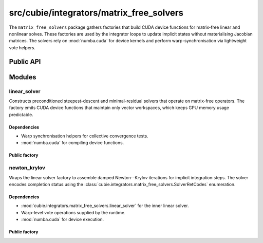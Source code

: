 src/cubie/integrators/matrix_free_solvers
=========================================

.. module:: cubie.integrators.matrix_free_solvers

The ``matrix_free_solvers`` package gathers factories that build CUDA device
functions for matrix-free linear and nonlinear solves. These factories are
used by the integrator loops to update implicit states without materialising
Jacobian matrices. The solvers rely on :mod:`numba.cuda` for device kernels
and perform warp-synchronisation via lightweight vote helpers.

Public API
----------

.. autosummary::
   :nosignatures:

   cubie.integrators.matrix_free_solvers.linear_solver_factory
   cubie.integrators.matrix_free_solvers.newton_krylov_solver_factory
   cubie.integrators.matrix_free_solvers.SolverRetCodes

Modules
-------

linear_solver
^^^^^^^^^^^^^

.. module:: cubie.integrators.matrix_free_solvers.linear_solver

Constructs preconditioned steepest-descent and minimal-residual solvers that
operate on matrix-free operators. The factory emits CUDA device functions that
maintain only vector workspaces, which keeps GPU memory usage predictable.

Dependencies
~~~~~~~~~~~~

- Warp synchronisation helpers for collective convergence tests.
- :mod:`numba.cuda` for compiling device functions.

Public factory
~~~~~~~~~~~~~~

.. autosummary::
   :nosignatures:

   cubie.integrators.matrix_free_solvers.linear_solver.linear_solver_factory

newton_krylov
^^^^^^^^^^^^^

.. module:: cubie.integrators.matrix_free_solvers.newton_krylov

Wraps the linear solver factory to assemble damped Newton--Krylov iterations
for implicit integration steps. The solver encodes completion status using
the :class:`cubie.integrators.matrix_free_solvers.SolverRetCodes` enumeration.

Dependencies
~~~~~~~~~~~~

- :mod:`cubie.integrators.matrix_free_solvers.linear_solver` for the inner
  linear solver.
- Warp-level vote operations supplied by the runtime.
- :mod:`numba.cuda` for device execution.

Public factory
~~~~~~~~~~~~~~

.. autosummary::
   :nosignatures:

   cubie.integrators.matrix_free_solvers.newton_krylov.newton_krylov_solver_factory

